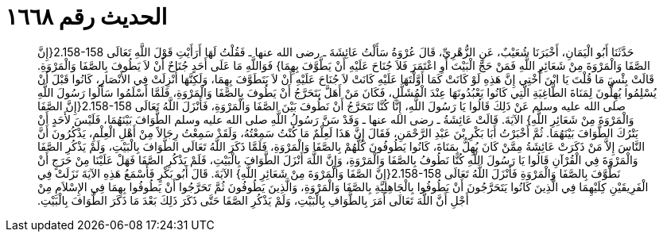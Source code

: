 
= الحديث رقم ١٦٦٨

[quote.hadith]
حَدَّثَنَا أَبُو الْيَمَانِ، أَخْبَرَنَا شُعَيْبٌ، عَنِ الزُّهْرِيِّ، قَالَ عُرْوَةُ سَأَلْتُ عَائِشَةَ ـ رضى الله عنها ـ فَقُلْتُ لَهَا أَرَأَيْتِ قَوْلَ اللَّهِ تَعَالَى ‏2.158-158{‏إِنَّ الصَّفَا وَالْمَرْوَةَ مِنْ شَعَائِرِ اللَّهِ فَمَنْ حَجَّ الْبَيْتَ أَوِ اعْتَمَرَ فَلاَ جُنَاحَ عَلَيْهِ أَنْ يَطَّوَّفَ بِهِمَا‏}‏ فَوَاللَّهِ مَا عَلَى أَحَدٍ جُنَاحٌ أَنْ لاَ يَطُوفَ بِالصَّفَا وَالْمَرْوَةِ‏.‏ قَالَتْ بِئْسَ مَا قُلْتَ يَا ابْنَ أُخْتِي إِنَّ هَذِهِ لَوْ كَانَتْ كَمَا أَوَّلْتَهَا عَلَيْهِ كَانَتْ لاَ جُنَاحَ عَلَيْهِ أَنْ لاَ يَتَطَوَّفَ بِهِمَا، وَلَكِنَّهَا أُنْزِلَتْ فِي الأَنْصَارِ، كَانُوا قَبْلَ أَنْ يُسْلِمُوا يُهِلُّونَ لِمَنَاةَ الطَّاغِيَةِ الَّتِي كَانُوا يَعْبُدُونَهَا عِنْدَ الْمُشَلَّلِ، فَكَانَ مَنْ أَهَلَّ يَتَحَرَّجُ أَنْ يَطُوفَ بِالصَّفَا وَالْمَرْوَةِ، فَلَمَّا أَسْلَمُوا سَأَلُوا رَسُولَ اللَّهِ صلى الله عليه وسلم عَنْ ذَلِكَ قَالُوا يَا رَسُولَ اللَّهِ، إِنَّا كُنَّا نَتَحَرَّجُ أَنْ نَطُوفَ بَيْنَ الصَّفَا وَالْمَرْوَةِ، فَأَنْزَلَ اللَّهُ تَعَالَى ‏2.158-158{‏إِنَّ الصَّفَا وَالْمَرْوَةَ مِنْ شَعَائِرِ اللَّهِ‏}‏ الآيَةَ‏.‏ قَالَتْ عَائِشَةُ ـ رضى الله عنها ـ وَقَدْ سَنَّ رَسُولُ اللَّهِ صلى الله عليه وسلم الطَّوَافَ بَيْنَهُمَا، فَلَيْسَ لأَحَدٍ أَنْ يَتْرُكَ الطَّوَافَ بَيْنَهُمَا‏.‏ ثُمَّ أَخْبَرْتُ أَبَا بَكْرِ بْنَ عَبْدِ الرَّحْمَنِ، فَقَالَ إِنَّ هَذَا لَعِلْمٌ مَا كُنْتُ سَمِعْتُهُ، وَلَقَدْ سَمِعْتُ رِجَالاً مِنْ أَهْلِ الْعِلْمِ، يَذْكُرُونَ أَنَّ النَّاسَ إِلاَّ مَنْ ذَكَرَتْ عَائِشَةُ مِمَّنْ كَانَ يُهِلُّ بِمَنَاةَ، كَانُوا يَطُوفُونَ كُلُّهُمْ بِالصَّفَا وَالْمَرْوَةِ، فَلَمَّا ذَكَرَ اللَّهُ تَعَالَى الطَّوَافَ بِالْبَيْتِ، وَلَمْ يَذْكُرِ الصَّفَا وَالْمَرْوَةَ فِي الْقُرْآنِ قَالُوا يَا رَسُولَ اللَّهِ كُنَّا نَطُوفُ بِالصَّفَا وَالْمَرْوَةِ، وَإِنَّ اللَّهَ أَنْزَلَ الطَّوَافَ بِالْبَيْتِ، فَلَمْ يَذْكُرِ الصَّفَا فَهَلْ عَلَيْنَا مِنْ حَرَجٍ أَنْ نَطَّوَّفَ بِالصَّفَا وَالْمَرْوَةِ فَأَنْزَلَ اللَّهُ تَعَالَى ‏2.158-158{‏إِنَّ الصَّفَا وَالْمَرْوَةَ مِنْ شَعَائِرِ اللَّهِ‏}‏ الآيَةَ‏.‏ قَالَ أَبُو بَكْرٍ فَأَسْمَعُ هَذِهِ الآيَةَ نَزَلَتْ فِي الْفَرِيقَيْنِ كِلَيْهِمَا فِي الَّذِينَ كَانُوا يَتَحَرَّجُونَ أَنْ يَطُوفُوا بِالْجَاهِلِيَّةِ بِالصَّفَا وَالْمَرْوَةِ، وَالَّذِينَ يَطُوفُونَ ثُمَّ تَحَرَّجُوا أَنْ يَطُوفُوا بِهِمَا فِي الإِسْلاَمِ مِنْ أَجْلِ أَنَّ اللَّهَ تَعَالَى أَمَرَ بِالطَّوَافِ بِالْبَيْتِ، وَلَمْ يَذْكُرِ الصَّفَا حَتَّى ذَكَرَ ذَلِكَ بَعْدَ مَا ذَكَرَ الطَّوَافَ بِالْبَيْتِ‏.‏